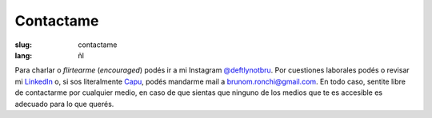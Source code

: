 Contactame
##########

:slug: contactame
:lang: ñl

Para charlar o *flirtearme* (*encouraged*) podés ir a mi Instagram `\@deftlynotbru <https://www.instagram.com/deftlynotbru/>`_. Por cuestiones laborales podés o revisar mi `LinkedIn <https://www.linkedin.com/in/notbru/>`_ o, si sos literalmente `Capu <http://blog.capu.tech>`_, podés mandarme mail a `brunom.ronchi\@gmail.com <mailto:brunom.ronchi@gmail.com>`_. En todo caso, sentite libre de contactarme por cualquier medio, en caso de que sientas que ninguno de los medios que te es accesible es adecuado para lo que querés.
